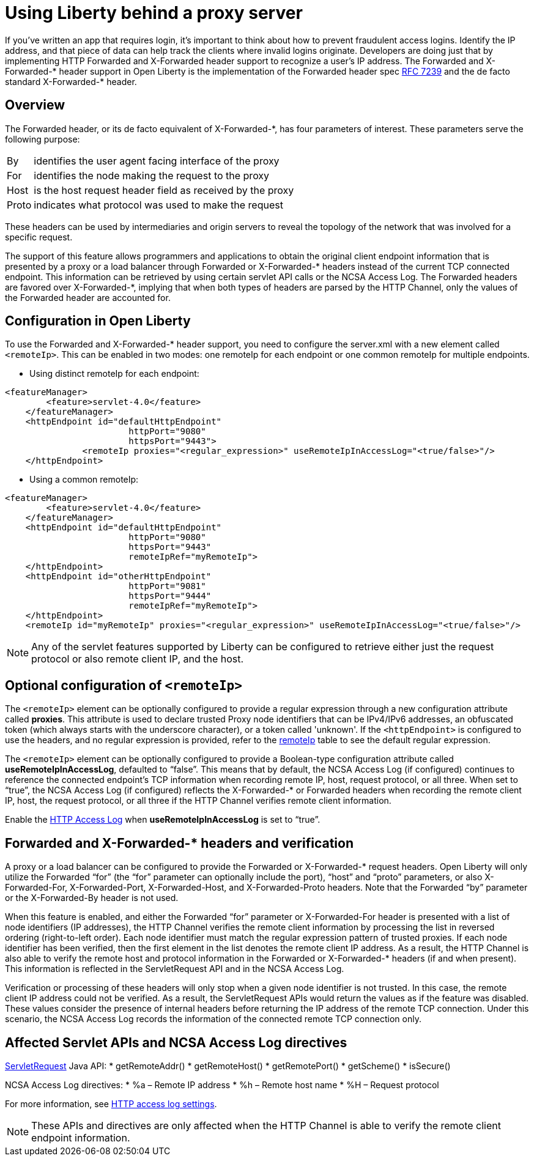 
// Copyright (c) 2018 IBM Corporation and others.
// Licensed under Creative Commons Attribution-NoDerivatives
// 4.0 International (CC BY-ND 4.0)
//   https://creativecommons.org/licenses/by-nd/4.0/
//
// Contributors:
//     IBM Corporation
//
:page-layout: general-reference
:page-type: general
= Using Liberty behind a proxy server
// Choose a title that a developer would search for, given the subject of the article.
// Pithy single sentence description of the command. What is it, and why is it important?

// If relevant, more info.


If you've written an app that requires login, it's important to think about how to prevent fraudulent access logins. Identify the IP address, and that piece of data can help track the clients where invalid logins originate. Developers are doing just that by implementing HTTP Forwarded and X-Forwarded header support to recognize a user's IP address. The Forwarded and X-Forwarded-* header support in Open Liberty is the implementation of the Forwarded header spec https://tools.ietf.org/html/rfc7239[RFC 7239] and the de facto standard X-Forwarded-* header.

== Overview

The Forwarded header, or its de facto equivalent of X-Forwarded-*, has four parameters of
interest. These parameters serve the following purpose:
[horizontal]
By:: identifies the user agent facing interface of the proxy
For:: identifies the node making the request to the proxy
Host:: is the host request header field as received by the proxy
Proto:: indicates what protocol was used to make the request

These headers can be used by intermediaries and origin servers to reveal the topology of the
network that was involved for a specific request.

The support of this feature allows programmers and applications to obtain the original client
endpoint information that is presented by a proxy or a load balancer through Forwarded or X-Forwarded-*
headers instead of the current TCP connected endpoint. This information can be retrieved by using
certain servlet API calls or the NCSA Access Log. The Forwarded headers are favored over X-Forwarded-*, implying that when both types of headers are parsed by the HTTP Channel, only the
values of the Forwarded header are accounted for.

== Configuration in Open Liberty

To use the Forwarded and X-Forwarded-* header support, you need to configure the server.xml with a new element called ``<remoteIp>``.
This can be enabled in two modes: one remoteIp for each endpoint or one common remoteIp for multiple endpoints.

* Using distinct remoteIp for each endpoint:
----
<featureManager>
        <feature>servlet-4.0</feature>
    </featureManager>
    <httpEndpoint id="defaultHttpEndpoint"
                        httpPort="9080"
                        httpsPort="9443">
               <remoteIp proxies="<regular_expression>" useRemoteIpInAccessLog="<true/false>"/>
    </httpEndpoint>
----

* Using a common remoteIp:
----
<featureManager>
        <feature>servlet-4.0</feature>
    </featureManager>
    <httpEndpoint id="defaultHttpEndpoint"
                        httpPort="9080"
                        httpsPort="9443"
                        remoteIpRef="myRemoteIp">
    </httpEndpoint>
    <httpEndpoint id="otherHttpEndpoint"
                        httpPort="9081"
                        httpsPort="9444"
                        remoteIpRef="myRemoteIp">
    </httpEndpoint>
    <remoteIp id="myRemoteIp" proxies="<regular_expression>" useRemoteIpInAccessLog="<true/false>"/>
----

NOTE: Any of the servlet features supported by Liberty can be configured to retrieve either just the request protocol or also remote client IP, and the host.

== Optional configuration of ``<remoteIp>``
The ``<remoteIp>`` element can be optionally configured to provide a regular expression through a new configuration attribute called *proxies*. This attribute is used to declare trusted Proxy node identifiers that can be IPv4/IPv6 addresses, an obfuscated token (which always starts with the underscore character), or a token called 'unknown'. If the ``<httpEndpoint>`` is configured to use the headers, and no regular expression is provided, refer to the link:/docs/ref/config/#httpEndpoint.html[remoteIp] table to see the default regular expression.

The ``<remoteIp>`` element can be optionally configured to provide a Boolean-type configuration attribute called *useRemoteIpInAccessLog*, defaulted to “false”. This means that by default, the NCSA Access Log (if configured) continues to reference the connected endpoint's TCP information when recording remote IP, host, request protocol, or all three. When set to “true”, the NCSA Access Log (if configured) reflects the X-Forwarded-* or Forwarded headers when recording the remote client IP, host, the request protocol, or all three if the HTTP Channel verifies remote client information.

Enable the https://www.ibm.com/support/knowledgecenter/en/SSEQTP_liberty/com.ibm.websphere.wlp.doc/ae/rwlp_http_accesslogs.html[HTTP Access Log] when *useRemoteIpInAccessLog* is set to “true”.

== Forwarded and X-Forwarded-* headers and verification

A proxy or a load balancer can be configured to provide the Forwarded or X-Forwarded-* request headers. Open Liberty will only utilize the Forwarded “for” (the “for” parameter can optionally include the port), “host” and “proto” parameters, or also X-Forwarded-For, X-Forwarded-Port, X-Forwarded-Host, and X-Forwarded-Proto headers. Note that the Forwarded “by” parameter or the X-Forwarded-By header is not used.

When this feature is enabled, and either the Forwarded “for” parameter or X-Forwarded-For header is presented with a list of node identifiers (IP addresses), the HTTP Channel verifies the remote client information by processing the list in reversed ordering (right-to-left order). Each node identifier must match the regular expression pattern of trusted proxies. If each node identifier has been verified, then the first element in the list denotes the remote client IP address. As a result, the HTTP Channel is also able to verify the remote host and protocol information in the Forwarded or X-Forwarded-* headers (if and when present). This information is reflected in the ServletRequest API and in the NCSA Access Log.

Verification or processing of these headers will only stop when a given node identifier is not trusted. In this case, the remote client IP address could not be verified. As a result, the ServletRequest APIs would return the values as if the feature was disabled. These values consider the presence of internal headers before returning the IP address of the remote TCP connection. Under this scenario, the NCSA Access Log records the information of the connected remote TCP connection only.

== Affected Servlet APIs and NCSA Access Log directives

link:/docs/ref/javaee/8/#class=javax/servlet/ServletRequest.html&package=allclasses-frame.html[ServletRequest] Java API:
* getRemoteAddr()
* getRemoteHost()
* getRemotePort()
* getScheme()
* isSecure()

NCSA Access Log directives:
* %a – Remote IP address
* %h – Remote host name
* %H – Request protocol

For more information, see https://www.ibm.com/support/knowledgecenter/en/SSEQTP_liberty/com.ibm.websphere.wlp.doc/ae/rwlp_http_accesslogs.html[HTTP access log settings].

NOTE: These APIs and directives are only affected when the HTTP Channel is able to verify the remote client endpoint information.
